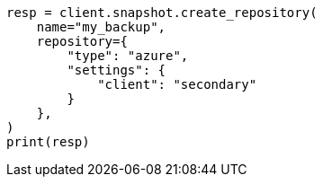 // This file is autogenerated, DO NOT EDIT
// snapshot-restore/repository-azure.asciidoc:72

[source, python]
----
resp = client.snapshot.create_repository(
    name="my_backup",
    repository={
        "type": "azure",
        "settings": {
            "client": "secondary"
        }
    },
)
print(resp)
----
